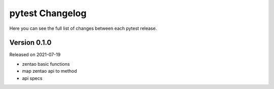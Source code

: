 pytest Changelog
=================

Here you can see the full list of changes between each pytest release.


Version 0.1.0
-------------

Released on 2021-07-19

- zentao basic functions
- map zentao api to method
- api specs
